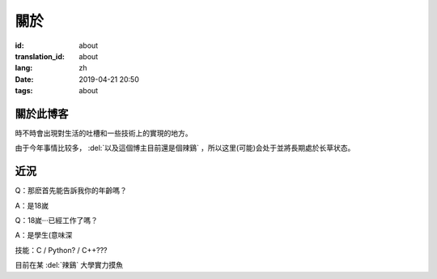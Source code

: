 關於
=========

:id: about
:translation_id: about
:lang: zh
:date: 2019-04-21 20:50
:tags: about


關於此博客
----------
時不時會出現對生活的吐槽和一些技術上的實現的地方。

由于今年事情比较多， :del:`以及這個博主目前還是個辣鷄` ，所以这里(可能)会处于並將長期處於长草状态。

近況
----------

Q：那麽首先能告訴我你的年齡嗎？

A：是18嵗

Q：18嵗···已經工作了嗎？

A：是學生(意味深

技能：C / Python? / C++???

目前在某 :del:`辣鷄` 大學實力摸魚

